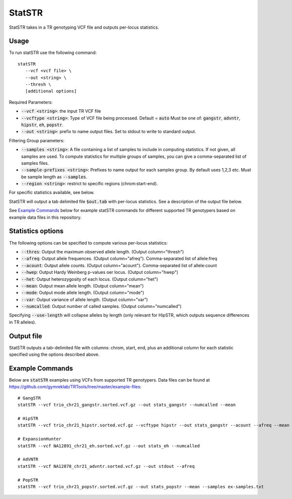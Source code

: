 .. overview_directive
.. |statSTR overview| replace:: StatSTR takes in a TR genotyping VCF file and outputs per-locus statistics.
.. overview_directive_done


StatSTR
=======

|statSTR overview|

Usage 
-----
To run statSTR use the following command::

   statSTR 
      --vcf <vcf file> \
      --out <string> \
      --thresh \
      [additional options]

Required Parameters: 

* :code:`--vcf <string>`: the input TR VCF file
* :code:`--vcftype <string>`: Type of VCF file being processed. Default = :code:`auto` Must be one of: :code:`gangstr`, :code:`advntr`, :code:`hipstr`, :code:`eh`, :code:`popstr`.
* :code:`--out <string>`: prefix to name output files. Set to stdout to write to standard output.

Filtering Group parameters: 

* :code:`--samples <string>`: A file containing a list of samples to include in computing statistics. If not given, all samples are used. To compute statistics for multiple groups of samples, you can give a comma-separated list of samples files.
* :code:`--sample-prefixes <string>`: Prefixes to name output for each samples group. By default uses 1,2,3 etc. Must be sample length as :code:`--samples`.
* :code:`--region <string>`: restrict to specific regions (chrom:start-end). 

For specific statistics available, see below.

StatSTR will output a tab delimited file :code:`$out.tab` with per-locus statistics. See a description of the output file below.

See `Example Commands`_ below for example statSTR commands for different supported TR genotypers based on example data files in this repository.

Statistics options
------------------

The following options can be specified to compute various per-locus statistics:

* :code:`--thres`: Output the maximum observed allele length. (Output column="thresh") 
* :code:`--afreq`: Output allele frequences. (Output column="afreq"). Comma-separated list of allele:freq  
* :code:`--acount`: Output allele counts. (Output column="acount"). Comma-separated list of allele:count  
* :code:`--hwep`: Output Hardy Weinberg p-values oer locus. (Output column="hwep") 
* :code:`--het`: Output heterozygosity of each locus. (Output column="het") 
* :code:`--mean`: Output mean allele length. (Output column="mean") 
* :code:`--mode`: Output mode allele length. (Output column="mode") 
* :code:`--var`: Output variance of allele length. (Output column="var") 
* :code:`--numcalled`: Output number of called samples. (Output column="numcalled") 

Specifying :code:`--use-length` will collapse alleles by length (only relevant for HipSTR, which outputs sequence differences in TR alleles).

Output file
-----------

StatSTR outputs a tab-delimited file with columns: chrom, start, end, plus an additional column for each statistic specified using the options described above.

Example Commands
----------------

Below are :code:`statSTR` examples using VCFs from supported TR genotypers. Data files can be found at https://github.com/gymreklab/TRTools/tree/master/example-files::

  # GangSTR
  statSTR --vcf trio_chr21_gangstr.sorted.vcf.gz --out stats_gangstr --numcalled --mean

  # HipSTR
  statSTR --vcf trio_chr21_hipstr.sorted.vcf.gz --vcftype hipstr --out stats_gangstr --acount --afreq --mean

  # ExpansionHunter
  statSTR --vcf NA12891_chr21_eh.sorted.vcf.gz --out stats_eh --numcalled

  # AdVNTR
  statSTR --vcf NA12878_chr21_advntr.sorted.vcf.gz --out stdout --afreq

  # PopSTR
  statSTR --vcf trio_chr21_popstr.sorted.vcf.gz --out stats_popstr --mean --samples ex-samples.txt
